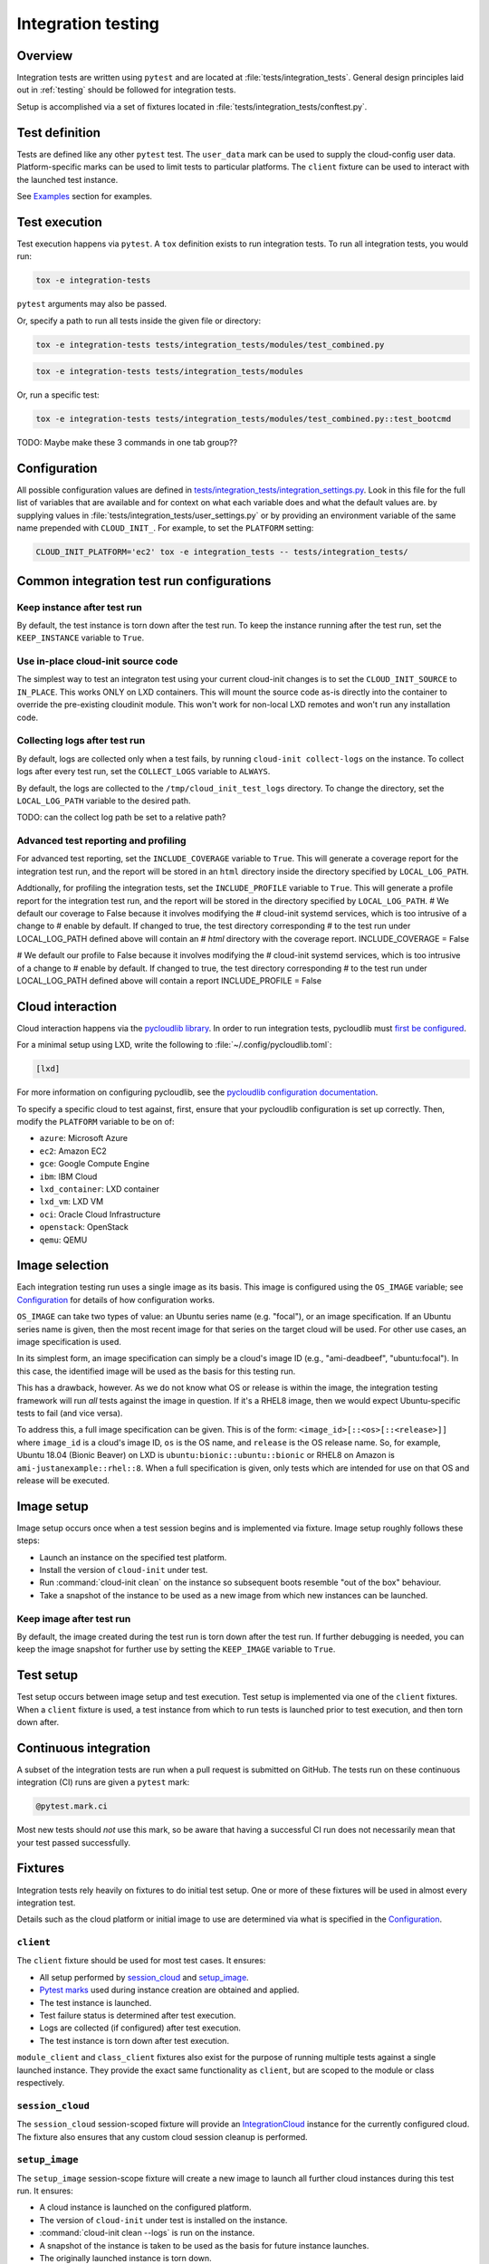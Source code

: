 .. _integration_tests:

Integration testing
*******************

Overview
=========

Integration tests are written using ``pytest`` and are located at
:file:`tests/integration_tests`. General design principles laid out in
:ref:`testing` should be followed for integration tests.

Setup is accomplished via a set of fixtures located in
:file:`tests/integration_tests/conftest.py`.

Test definition
===============

Tests are defined like any other ``pytest`` test. The ``user_data``
mark can be used to supply the cloud-config user data. Platform-specific
marks can be used to limit tests to particular platforms. The ``client``
fixture can be used to interact with the launched test instance.

See `Examples`_ section for examples.

Test execution
==============

Test execution happens via ``pytest``. A ``tox`` definition exists to run
integration tests. To run all integration tests, you would run:

.. code-block:: bash

    tox -e integration-tests

``pytest`` arguments may also be passed.

Or, specify a path to run all tests inside the given file or directory:

.. code-block:: bash

    tox -e integration-tests tests/integration_tests/modules/test_combined.py


.. code-block:: bash

    tox -e integration-tests tests/integration_tests/modules

Or, run a specific test:

.. code-block:: bash

    tox -e integration-tests tests/integration_tests/modules/test_combined.py::test_bootcmd

TODO: Maybe make these 3 commands in one tab group??


Configuration
=============

All possible configuration values are defined in
`tests/integration_tests/integration_settings.py`_. Look in this file for
the full list of variables that are available and for context on what each
variable does and what the default values are.
by supplying values in :file:`tests/integration_tests/user_settings.py` or by
providing an environment variable of the same name prepended with
``CLOUD_INIT_``. For example, to set the ``PLATFORM`` setting:

.. code-block:: bash

    CLOUD_INIT_PLATFORM='ec2' tox -e integration_tests -- tests/integration_tests/


Common integration test run configurations
==========================================


Keep instance after test run
-------------------------------

By default, the test instance is torn down after the test run. To keep
the instance running after the test run, set the ``KEEP_INSTANCE`` variable
to ``True``.

.. tab-set::

    .. tab-item:: Inline environment variable

        .. code-block:: bash

            CLOUD_INIT_KEEP_INSTANCE=True tox -e integration_tests

    .. tab-item:: user_settings.py file

        .. code-block:: python

            KEEP_INSTANCE = True


Use in-place cloud-init source code
-------------------------------------

The simplest way to test an integraton test using your current cloud-init
changes is to set the ``CLOUD_INIT_SOURCE`` to ``IN_PLACE``. This works ONLY
on LXD containers. This will mount the source code as-is directly into
the container to override the pre-existing cloudinit module. This
won't work for non-local LXD remotes and won't run any installation code.

.. tab-set::

    .. tab-item:: Inline environment variable

        .. code-block:: bash

            CLOUD_INIT_CLOUD_INIT_SOURCE=IN_PLACE tox -e integration_tests

    .. tab-item:: user_settings.py file

        .. code-block:: python

            CLOUD_INIT_SOURCE = 'IN_PLACE'


Collecting logs after test run
-------------------------------

By default, logs are collected only when a test fails, by running ``cloud-init
collect-logs`` on the instance. To collect logs after every test run, set the
``COLLECT_LOGS`` variable to ``ALWAYS``.

By default, the logs are collected to the ``/tmp/cloud_init_test_logs``
directory. To change the directory, set the ``LOCAL_LOG_PATH`` variable to
the desired path.

TODO: can the collect log path be set to a relative path?

.. tab-set::

    .. tab-item:: Inline environment variable

        .. code-block:: bash

            CLOUD_INIT_COLLECT_LOGS=ALWAYS CLOUD_INIT_LOCAL_LOG_PATH=/tmp/your-local-directory tox -e integration_tests

    .. tab-item:: user_settings.py file

        .. code-block:: python

            COLLECT_LOGS = "ALWAYS"
            LOCAL_LOG_PATH = "/tmp/logs"


Advanced test reporting and profiling
-------------------------------------

For advanced test reporting, set the ``INCLUDE_COVERAGE`` variable to ``True``.
This will generate a coverage report for the integration test run, and the
report will be stored in an ``html`` directory inside the directory specified
by ``LOCAL_LOG_PATH``.

.. tab-set::

    .. tab-item:: Inline environment variable

        .. code-block:: bash

            CLOUD_INIT_INCLUDE_COVERAGE=True tox -e integration_tests

    .. tab-item:: user_settings.py file

        .. code-block:: python

            INCLUDE_COVERAGE = True


Addtionally, for profiling the integration tests, set the ``INCLUDE_PROFILE``
variable to ``True``. This will generate a profile report for the integration
test run, and the report will be stored in the directory specified by
``LOCAL_LOG_PATH``.
# We default our coverage to False because it involves modifying the
# cloud-init systemd services, which is too intrusive of a change to
# enable by default. If changed to true, the test directory corresponding
# to the test run under LOCAL_LOG_PATH defined above will contain an
# `html` directory with the coverage report.
INCLUDE_COVERAGE = False

# We default our profile to False because it involves modifying the
# cloud-init systemd services, which is too intrusive of a change to
# enable by default. If changed to true, the test directory corresponding
# to the test run under LOCAL_LOG_PATH defined above will contain a report
INCLUDE_PROFILE = False

.. tab-set::

    .. tab-item:: Inline environment variable

        .. code-block:: bash

            CLOUD_INIT_INCLUDE_PROFILE=True tox -e integration_tests

    .. tab-item:: user_settings.py file

        .. code-block:: python

            INCLUDE_PROFILE = True


Cloud interaction
=================

Cloud interaction happens via the `pycloudlib library`_. In order to run
integration tests, pycloudlib must `first be configured`_.

For a minimal setup using LXD, write the following to
:file:`~/.config/pycloudlib.toml`:

.. code-block:: toml

    [lxd]


For more information on configuring pycloudlib, see the
`pycloudlib configuration documentation`_.

To specify a specific cloud to test against, first, ensure that your pycloudlib
configuration is set up correctly. Then, modify the ``PLATFORM`` variable to be
on of:

- ``azure``: Microsoft Azure
- ``ec2``: Amazon EC2
- ``gce``: Google Compute Engine
- ``ibm``: IBM Cloud
- ``lxd_container``: LXD container
- ``lxd_vm``: LXD VM
- ``oci``: Oracle Cloud Infrastructure
- ``openstack``: OpenStack
- ``qemu``: QEMU

.. tab-set::

    .. tab-item:: Inline environment variable

        .. code-block:: bash

            CLOUD_INIT_PLATFORM='lxd_container' tox -e integration_tests

    .. tab-item:: user_settings.py file

        .. code-block:: python

            PLATFORM = 'lxd_container'


Image selection
===============

Each integration testing run uses a single image as its basis. This
image is configured using the ``OS_IMAGE`` variable; see
`Configuration`_ for details of how configuration works.

``OS_IMAGE`` can take two types of value: an Ubuntu series name (e.g.
"focal"), or an image specification. If an Ubuntu series name is
given, then the most recent image for that series on the target cloud
will be used. For other use cases, an image specification is used.

In its simplest form, an image specification can simply be a cloud's
image ID (e.g., "ami-deadbeef", "ubuntu:focal"). In this case, the
identified image will be used as the basis for this testing run.

This has a drawback, however. As we do not know what OS or release is
within the image, the integration testing framework will run *all*
tests against the image in question. If it's a RHEL8 image, then we
would expect Ubuntu-specific tests to fail (and vice versa).

To address this, a full image specification can be given. This is of
the form: ``<image_id>[::<os>[::<release>]]`` where ``image_id`` is a
cloud's image ID, ``os`` is the OS name, and ``release`` is the OS
release name. So, for example, Ubuntu 18.04 (Bionic Beaver) on LXD is
``ubuntu:bionic::ubuntu::bionic`` or RHEL8 on Amazon is
``ami-justanexample::rhel::8``. When a full specification is given,
only tests which are intended for use on that OS and release will be
executed.

Image setup
===========

Image setup occurs once when a test session begins and is implemented
via fixture. Image setup roughly follows these steps:

* Launch an instance on the specified test platform.
* Install the version of ``cloud-init`` under test.
* Run :command:`cloud-init clean` on the instance so subsequent boots
  resemble "out of the box" behaviour.
* Take a snapshot of the instance to be used as a new image from
  which new instances can be launched.


Keep image after test run
--------------------------

By default, the image created during the test run is torn down after
the test run. If further debugging is needed, you can keep the image snapshot
for further use by setting the ``KEEP_IMAGE`` variable to ``True``.

.. tab-set::

    .. tab-item:: Inline environment variable

        .. code-block:: bash

            CLOUD_INIT_KEEP_IMAGE=True tox -e integration_tests

    .. tab-item:: user_settings.py file

        .. code-block:: python

            KEEP_IMAGE = True


Test setup
==========

Test setup occurs between image setup and test execution. Test setup
is implemented via one of the ``client`` fixtures. When a ``client`` fixture
is used, a test instance from which to run tests is launched prior to
test execution, and then torn down after.

Continuous integration
======================

A subset of the integration tests are run when a pull request
is submitted on GitHub. The tests run on these continuous
integration (CI) runs are given a ``pytest`` mark:

.. code-block:: python

    @pytest.mark.ci

Most new tests should *not* use this mark, so be aware that having a
successful CI run does not necessarily mean that your test passed
successfully.

Fixtures
========

Integration tests rely heavily on fixtures to do initial test setup.
One or more of these fixtures will be used in almost every integration test.

Details such as the cloud platform or initial image to use are determined
via what is specified in the `Configuration`_.

``client``
----------

The ``client`` fixture should be used for most test cases. It ensures:

- All setup performed by `session_cloud`_ and `setup_image`_.
- `Pytest marks`_ used during instance creation are obtained and applied.
- The test instance is launched.
- Test failure status is determined after test execution.
- Logs are collected (if configured) after test execution.
- The test instance is torn down after test execution.

``module_client`` and ``class_client`` fixtures also exist for the
purpose of running multiple tests against a single launched instance.
They provide the exact same functionality as ``client``, but are
scoped to the module or class respectively.

``session_cloud``
-----------------

The ``session_cloud`` session-scoped fixture will provide an
`IntegrationCloud`_ instance for the currently configured cloud. The fixture
also ensures that any custom cloud session cleanup is performed.

``setup_image``
---------------

The ``setup_image`` session-scope fixture will create a new image to launch
all further cloud instances during this test run. It ensures:

- A cloud instance is launched on the configured platform.
- The version of ``cloud-init`` under test is installed on the instance.
- :command:`cloud-init clean --logs` is run on the instance.
- A snapshot of the instance is taken to be used as the basis for
  future instance launches.
- The originally launched instance is torn down.
- The custom created image is torn down after all tests finish.

Examples
--------

A simple test case using the ``client`` fixture:

.. code-block:: python

    USER_DATA = """\
    #cloud-config
    bootcmd:
    - echo 'hello!' > /var/tmp/hello.txt
    """


    @pytest.mark.user_data(USER_DATA)
    def test_bootcmd(client):
        log = client.read_from_file("/var/log/cloud-init.log")
        assert "Shellified 1 commands." in log
        assert client.execute('cat /var/tmp/hello.txt').strip() == "hello!"

Customizing the launch arguments before launching an instance manually:

.. code-block:: python

    def test_launch(session_cloud: IntegrationCloud, setup_image):
        with session_cloud.launch(launch_kwargs={"wait": False}) as client:
            client.instance.wait()
            assert client.execute("echo hello world").strip() == "hello world"

.. LINKS:
.. _tests/integration_tests/integration_settings.py: https://github.com/canonical/cloud-init/blob/main/tests/integration_tests/integration_settings.py
.. _pycloudlib library: https://pycloudlib.readthedocs.io/en/latest/index.html
.. _first be configured: https://pycloudlib.readthedocs.io/en/latest/configuration.html#configuration
.. _Pytest marks: https://github.com/canonical/cloud-init/blob/af7eb1deab12c7208853c5d18b55228e0ba29c4d/tests/integration_tests/conftest.py#L220-L224
.. _IntegrationCloud: https://github.com/canonical/cloud-init/blob/af7eb1deab12c7208853c5d18b55228e0ba29c4d/tests/integration_tests/clouds.py#L102
.. _pycloudlib configuration documentation: https://pycloudlib.readthedocs.io/en/latest/configuration.html
